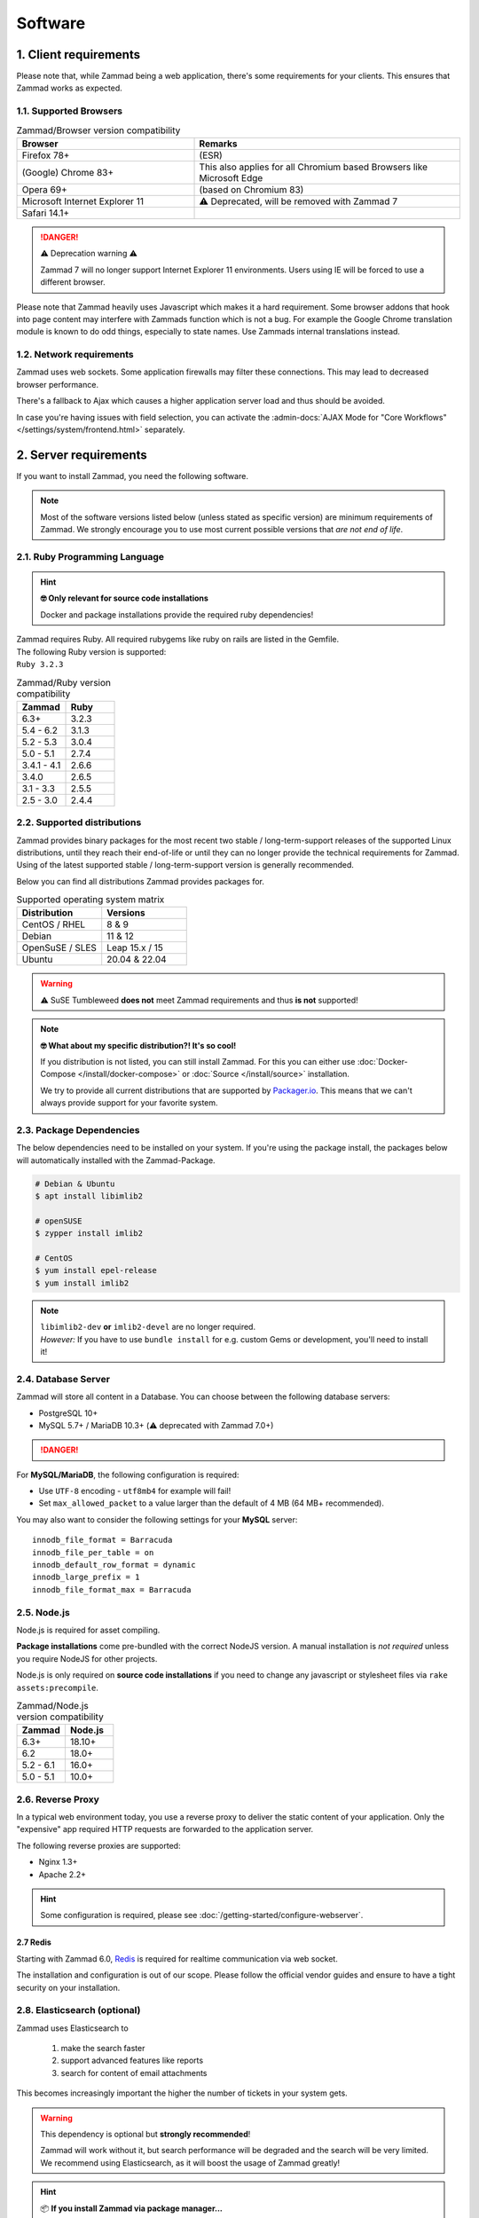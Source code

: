 Software
********

1. Client requirements
======================

Please note that, while Zammad being a web application, there's some
requirements for your clients. This ensures that Zammad works as expected.

1.1. Supported Browsers
-----------------------

.. list-table:: Zammad/Browser version compatibility
   :header-rows: 1
   :widths: 20, 30

   * - Browser
     - Remarks
   * - Firefox 78+
     - (ESR)
   * - (Google) Chrome 83+
     - This also applies for all Chromium based Browsers like Microsoft Edge
   * - Opera 69+
     - (based on Chromium 83)
   * - Microsoft Internet Explorer 11
     - ⚠️ Deprecated, will be removed with Zammad 7
   * - Safari 14.1+
     -

.. danger:: ⚠️ Deprecation warning ⚠️

   Zammad 7 will no longer support Internet Explorer 11 environments.
   Users using IE will be forced to use a different browser.

Please note that Zammad heavily uses Javascript which makes it a hard
requirement. Some browser addons that hook into page content may interfere with
Zammads function which is not a bug.
For example the Google Chrome translation module is known to do odd things,
especially to state names. Use Zammads internal translations instead.

1.2. Network requirements
-------------------------

Zammad uses web sockets. Some application firewalls may filter these
connections. This may lead to decreased browser performance.

There's a fallback to Ajax which causes a higher application server load
and thus should be avoided.

In case you're having issues with field selection, you can activate the
:admin-docs:`AJAX Mode for "Core Workflows" </settings/system/frontend.html>`
separately.

2. Server requirements
======================

If you want to install Zammad, you need the following software.

.. note::

   Most of the software versions listed below (unless stated as specific
   version)  are minimum requirements of Zammad. We strongly encourage you to
   use most current possible versions that *are not end of life*.

2.1. Ruby Programming Language
------------------------------

.. hint:: **🤓 Only relevant for source code installations**

   Docker and package installations provide the required ruby dependencies!

| Zammad requires Ruby. All required rubygems like ruby on rails are listed in
  the Gemfile.
| The following Ruby version is supported:
| ``Ruby 3.2.3``

.. csv-table:: Zammad/Ruby version compatibility
   :header: "Zammad", "Ruby"
   :widths: 20, 20

   "6.3+", "3.2.3"
   "5.4 - 6.2", "3.1.3"
   "5.2 - 5.3", "3.0.4"
   "5.0 - 5.1", "2.7.4"
   "3.4.1 - 4.1", "2.6.6"
   "3.4.0", "2.6.5"
   "3.1 - 3.3", "2.5.5"
   "2.5 - 3.0", "2.4.4"

2.2. Supported distributions
----------------------------

Zammad provides binary packages for the most recent two stable /
long-term-support releases of the supported Linux distributions, until they
reach their end-of-life or until they can no longer provide the technical
requirements for Zammad. Using of the latest supported stable /
long-term-support version is generally recommended.

Below you can find all distributions Zammad provides packages for.

.. csv-table:: Supported operating system matrix
   :header: "Distribution", "Versions"
   :widths: 20, 20

   "CentOS / RHEL", "8 & 9"
   "Debian", "11 & 12"
   "OpenSuSE / SLES", "Leap 15.x / 15"
   "Ubuntu", "20.04 & 22.04"

.. warning:: ⚠️ SuSE Tumbleweed **does not** meet Zammad requirements and thus
   **is not** supported!

.. note:: **🤓 What about my specific distribution?! It's so cool!**

   If you distribution is not listed, you can still install Zammad.
   For this you can either use :doc:`Docker-Compose </install/docker-compose>`
   or :doc:`Source </install/source>` installation.

   We try to provide all current distributions that are supported by
   `Packager.io <https://packager.io/>`_. This means that we can't always
   provide support for your favorite system.

.. _package_dependencies:

2.3. Package Dependencies
-------------------------

The below dependencies need to be installed on your system.
If you're using the package install, the packages below will automatically
installed with the Zammad-Package.

.. code-block:: sh

   # Debian & Ubuntu
   $ apt install libimlib2

   # openSUSE
   $ zypper install imlib2

   # CentOS
   $ yum install epel-release
   $ yum install imlib2

.. note::

   | ``libimlib2-dev`` **or** ``imlib2-devel`` are no longer required.
   | *However:* If you have to use ``bundle install`` for e.g. custom Gems or
     development, you'll need to install it!

2.4. Database Server
--------------------

Zammad will store all content in a Database.
You can choose between the following database servers:

* PostgreSQL 10+
* MySQL 5.7+ / MariaDB 10.3+ (⚠️ deprecated with Zammad 7.0+)

.. danger::

   .. include:: /appendix/includes/mysql-deprication-note.rst

For **MySQL/MariaDB**, the following configuration is required:

* Use ``UTF-8`` encoding - ``utf8mb4`` for example will fail!
* Set ``max_allowed_packet`` to a value larger than the default of 4 MB
  (64 MB+ recommended).

You may also want to consider the following settings for your **MySQL** server::

   innodb_file_format = Barracuda
   innodb_file_per_table = on
   innodb_default_row_format = dynamic
   innodb_large_prefix = 1
   innodb_file_format_max = Barracuda

2.5. Node.js
------------

Node.js is required for asset compiling.

**Package installations** come pre-bundled with the correct NodeJS version.
A manual installation is *not required* unless you require NodeJS for other
projects.

Node.js is only required on **source code installations** if you need to change
any javascript or stylesheet files via ``rake assets:precompile``.

.. csv-table:: Zammad/Node.js version compatibility
   :header: "Zammad", "Node.js"
   :widths: 20, 20

   "6.3+", "18.10+"
   "6.2", "18.0+"
   "5.2 - 6.1", "16.0+"
   "5.0 - 5.1", "10.0+"

2.6. Reverse Proxy
------------------

In a typical web environment today, you use a reverse proxy to deliver the
static content of your application. Only the "expensive" app required HTTP
requests are forwarded to the application server.

The following reverse proxies are supported:

* Nginx 1.3+
* Apache 2.2+


.. hint:: 

   Some configuration is required, please see :doc:`/getting-started/configure-webserver`.



2.7 Redis
~~~~~~~~~~~

Starting with Zammad 6.0, `Redis <https://redis.io/>`_ is required for
realtime communication via web socket.

The installation and configuration is out of our scope.
Please follow the official vendor guides and ensure to have a
tight security on your installation.


2.8. Elasticsearch (optional)
-----------------------------

Zammad uses Elasticsearch to

   1) make the search faster
   2) support advanced features like reports
   3) search for content of email attachments

This becomes increasingly important the higher the number of tickets in your
system gets.

.. warning::
   This dependency is optional but **strongly recommended**!

   Zammad will work without it, but search performance will be degraded and
   the search will be very limited. We recommend using Elasticsearch, as it will
   boost the usage of Zammad greatly!

.. hint:: 📦 **If you install Zammad via package manager...**

   It's perfectly safe to manually override the Elasticsearch dependency.
   The appropriate command line flag will depend on your platform
   (*e.g.,* ``--force``, ``--ignore-depends``, ``--skip-broken``);
   check your package manager's manpage to find out.

Starting with Zammad 4.0 you can decide if you want to use
``elasticsearch`` or ``elasticsearch-oss``. Please note that CentOS
**requires** ``elasticsearch``.

.. csv-table:: Zammad/Elasticsearch version compatibility
   :header: "Zammad", "Elasticsearch"
   :widths: 20, 20

   "5.2+", ">= 7.8, < 9"
   "5.0 - 5.1", ">= 7.8, < 8"
   "4.0-4.1", ">= 6.5, <= 7.12"
   "3.4-3.6", ">= 5.5, <= 7.9"
   "3.3", ">= 2.4, <=7.6"
   "3.2", ">= 2.4, <=7.5"
   "3.1", ">= 2.4, <=7.4"
   "2.0-3.0", ">= 2.4, <=5.6"

An Elasticsearch plugin is required to index the contents of email attachments:
``ingest-attachment``.

2.9. Optional tools of improved caching and distribution
--------------------------------------------------------

These features / integrations below are optional. You should consider using
them to have a better performance or if you want to use the corresponding
feature.

You can also have a look in our :ref:`performance_tuning` section.

2.9.1 Memcached
~~~~~~~~~~~~~~~

Instead of storing Zammads cache files within your filesystem, you can also
do so in `Memcached <https://memcached.org/>`_. This can allow you to restrict
the size of your cache directories to improve performance.

The installation and configuration is out of our scope.
Please follow the official vendor guides and ensure to have a
tight security on your installation.

2.10 GnuPG (optional)
---------------------------------------------
If you want to use the PGP integration for sending and receiving signed and
encrypted emails, you need to install the GnuPG-Tool.
Please have a look at the official `GnuPG website`_.

.. _GnuPG website: https://www.gnupg.org/index.html
